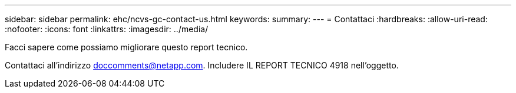 ---
sidebar: sidebar 
permalink: ehc/ncvs-gc-contact-us.html 
keywords:  
summary:  
---
= Contattaci
:hardbreaks:
:allow-uri-read: 
:nofooter: 
:icons: font
:linkattrs: 
:imagesdir: ../media/


[role="lead"]
Facci sapere come possiamo migliorare questo report tecnico.

Contattaci all'indirizzo mailto:doccomments@netapp.com[doccomments@netapp.com^]. Includere IL REPORT TECNICO 4918 nell'oggetto.
